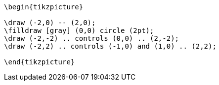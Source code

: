 [tikz,"image1",svg]
----
\begin{tikzpicture}

\draw (-2,0) -- (2,0);
\filldraw [gray] (0,0) circle (2pt);
\draw (-2,-2) .. controls (0,0) .. (2,-2);
\draw (-2,2) .. controls (-1,0) and (1,0) .. (2,2);

\end{tikzpicture}
----